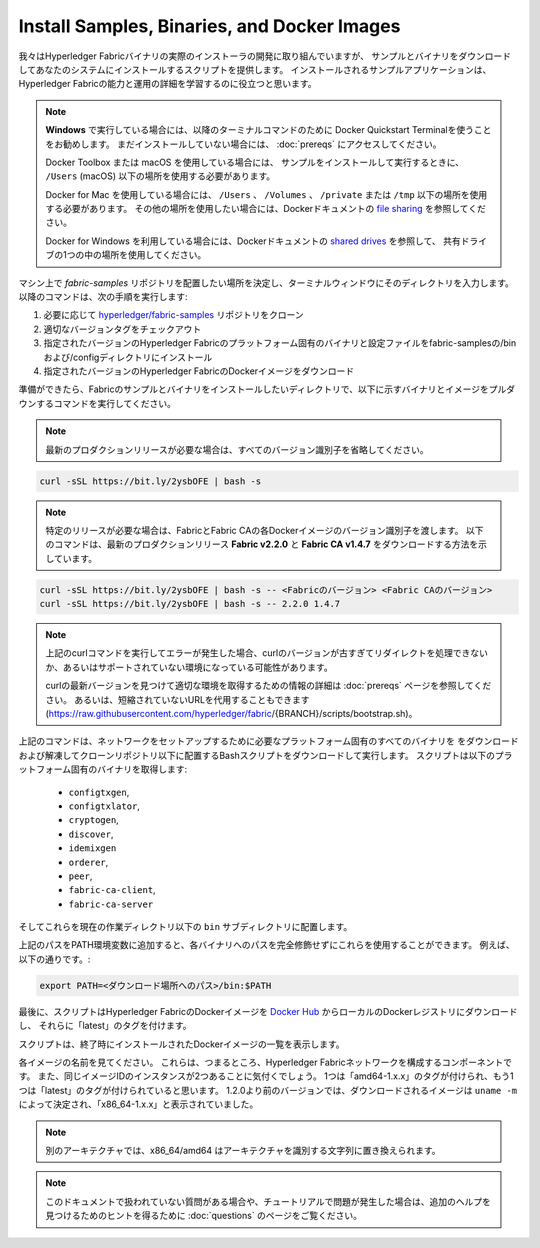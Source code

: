 Install Samples, Binaries, and Docker Images
============================================

我々はHyperledger Fabricバイナリの実際のインストーラの開発に取り組んでいますが、
サンプルとバイナリをダウンロードしてあなたのシステムにインストールするスクリプトを提供します。
インストールされるサンプルアプリケーションは、Hyperledger Fabricの能力と運用の詳細を学習するのに役立つと思います。

.. note:: **Windows** で実行している場合には、以降のターミナルコマンドのために Docker Quickstart Terminalを使うことをお勧めします。
          まだインストールしていない場合には、 :doc:`prereqs` にアクセスしてください。

          Docker Toolbox または macOS を使用している場合には、
          サンプルをインストールして実行するときに、 ``/Users`` (macOS) 以下の場所を使用する必要があります。

          Docker for Mac を使用している場合には、 ``/Users`` 、 ``/Volumes`` 、 ``/private`` または ``/tmp``
          以下の場所を使用する必要があります。
          その他の場所を使用したい場合には、Dockerドキュメントの
          `file sharing <https://docs.docker.com/docker-for-mac/#file-sharing>`__ を参照してください。

          Docker for Windows を利用している場合には、Dockerドキュメントの
          `shared drives <https://docs.docker.com/docker-for-windows/#shared-drives>`__ を参照して、
          共有ドライブの1つの中の場所を使用してください。

マシン上で `fabric-samples` リポジトリを配置したい場所を決定し、ターミナルウィンドウにそのディレクトリを入力します。
以降のコマンドは、次の手順を実行します:

#. 必要に応じて `hyperledger/fabric-samples <https://github.com/hyperledger/fabric-samples>`_ リポジトリをクローン
#. 適切なバージョンタグをチェックアウト
#. 指定されたバージョンのHyperledger Fabricのプラットフォーム固有のバイナリと設定ファイルをfabric-samplesの/binおよび/configディレクトリにインストール
#. 指定されたバージョンのHyperledger FabricのDockerイメージをダウンロード

準備ができたら、Fabricのサンプルとバイナリをインストールしたいディレクトリで、以下に示すバイナリとイメージをプルダウンするコマンドを実行してください。

.. note:: 最新のプロダクションリリースが必要な場合は、すべてのバージョン識別子を省略してください。

.. code:: bash

  curl -sSL https://bit.ly/2ysbOFE | bash -s

.. note:: 特定のリリースが必要な場合は、FabricとFabric CAの各Dockerイメージのバージョン識別子を渡します。
          以下のコマンドは、最新のプロダクションリリース **Fabric v2.2.0** と **Fabric CA v1.4.7** をダウンロードする方法を示しています。

.. code:: bash

  curl -sSL https://bit.ly/2ysbOFE | bash -s -- <Fabricのバージョン> <Fabric CAのバージョン>
  curl -sSL https://bit.ly/2ysbOFE | bash -s -- 2.2.0 1.4.7

.. note:: 上記のcurlコマンドを実行してエラーが発生した場合、curlのバージョンが古すぎてリダイレクトを処理できないか、あるいはサポートされていない環境になっている可能性があります。

    curlの最新バージョンを見つけて適切な環境を取得するための情報の詳細は :doc:`prereqs` ページを参照してください。
    あるいは、短縮されていないURLを代用することもできます
    (https://raw.githubusercontent.com/hyperledger/fabric/{BRANCH}/scripts/bootstrap.sh)。

上記のコマンドは、ネットワークをセットアップするために必要なプラットフォーム固有のすべてのバイナリを
をダウンロードおよび解凍してクローンリポジトリ以下に配置するBashスクリプトをダウンロードして実行します。
スクリプトは以下のプラットフォーム固有のバイナリを取得します:

  * ``configtxgen``,
  * ``configtxlator``,
  * ``cryptogen``,
  * ``discover``,
  * ``idemixgen``
  * ``orderer``,
  * ``peer``,
  * ``fabric-ca-client``,
  * ``fabric-ca-server``

そしてこれらを現在の作業ディレクトリ以下の ``bin`` サブディレクトリに配置します。

上記のパスをPATH環境変数に追加すると、各バイナリへのパスを完全修飾せずにこれらを使用することができます。
例えば、以下の通りです。:

.. code:: bash

  export PATH=<ダウンロード場所へのパス>/bin:$PATH

最後に、スクリプトはHyperledger FabricのDockerイメージを
`Docker Hub <https://hub.docker.com/u/hyperledger/>`__ からローカルのDockerレジストリにダウンロードし、
それらに「latest」のタグを付けます。

スクリプトは、終了時にインストールされたDockerイメージの一覧を表示します。

各イメージの名前を見てください。
これらは、つまるところ、Hyperledger Fabricネットワークを構成するコンポーネントです。
また、同じイメージIDのインスタンスが2つあることに気付くでしょう。
1つは「amd64-1.x.x」のタグが付けられ、もう1つは「latest」のタグが付けられていると思います。
1.2.0より前のバージョンでは、ダウンロードされるイメージは ``uname -m`` によって決定され、「x86_64-1.x.x」と表示されていました。

.. note:: 別のアーキテクチャでは、x86_64/amd64 はアーキテクチャを識別する文字列に置き換えられます。

.. note:: このドキュメントで扱われていない質問がある場合や、チュートリアルで問題が発生した場合は、追加のヘルプを見つけるためのヒントを得るために :doc:`questions` のページをご覧ください。

.. Licensed under Creative Commons Attribution 4.0 International License
   https://creativecommons.org/licenses/by/4.0/
